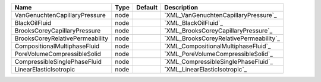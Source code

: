 

=============================== ==== ======= ====================================== 
Name                            Type Default Description                            
=============================== ==== ======= ====================================== 
VanGenuchtenCapillaryPressure   node         `XML_VanGenuchtenCapillaryPressure`_   
BlackOilFluid                   node         `XML_BlackOilFluid`_                   
BrooksCoreyCapillaryPressure    node         `XML_BrooksCoreyCapillaryPressure`_    
BrooksCoreyRelativePermeability node         `XML_BrooksCoreyRelativePermeability`_ 
CompositionalMultiphaseFluid    node         `XML_CompositionalMultiphaseFluid`_    
PoreVolumeCompressibleSolid     node         `XML_PoreVolumeCompressibleSolid`_     
CompressibleSinglePhaseFluid    node         `XML_CompressibleSinglePhaseFluid`_    
LinearElasticIsotropic          node         `XML_LinearElasticIsotropic`_          
=============================== ==== ======= ====================================== 


